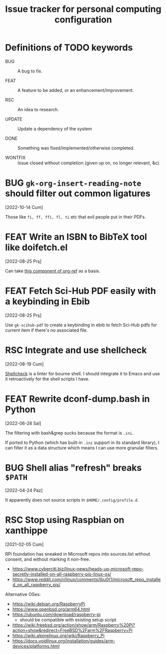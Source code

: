 #+title: Issue tracker for personal computing configuration
#+startup: overview
#+seq_todo: BUG(b) FEAT(f) RSC(r) UPDATE(u) | DONE(d!) WONTFIX(w@/!)

* Definitions of TODO keywords

- BUG :: A bug to fix.

- FEAT :: A feature to be added, or an enhancement/improvement.

- RSC :: An idea to research.

- UPDATE :: Update a dependency of the system

- DONE :: Something was fixed/implemented/otherwise completed.

- WONTFIX :: Issue closed without completion (given up on, no longer
  relevant, &c).

* BUG =gk-org-insert-reading-note= should filter out common ligatures
[2022-10-14 Cum]

Those like =fi, ff, ffi, fl, ti= etc that evil people put in their
PDFs.

* FEAT Write an ISBN to BibTeX tool like doifetch.el
[2022-08-25 Prş]

Can take [[https://github.com/jkitchin/org-ref/blob/master/org-ref-isbn.el][this component of org-ref]] as a basis.

* FEAT Fetch Sci-Hub PDF easily with a keybinding in Ebib
[2022-08-25 Prş]

Use =gk-scihub-pdf= to create a keybinding in ebib to fetch Sci-Hub
pdfs for current item if there's no associated file.

* RSC Integrate and use shellcheck
[2022-08-19 Cum]

[[https://github.com/koalaman/shellcheck][Shellcheck]] is a linter for bourne shell. I should integrate it to
Emacs and use it retroactively for the shell scripts I have.

* FEAT Rewrite dconf-dump.bash in Python
[2022-06-28 Sal]

The filtering with bash&grep sucks because the format is =.ini=.

If ported to Python (which has built-in =.ini= support in its standard
library), I can filter it as a data structure which means I can use
more granular filters.

* BUG Shell alias "refresh" breaks =$PATH=
[2022-04-24 Paz]

It apparently does not source scripts in =$HOME/.config/profile.d=.

* RSC Stop using Raspbian on xanthippe
[2021-02-05 Cum]

RPi foundation has sneaked in Microsoft repos into sources.list
without consent, and without marking it non-free.

- https://www.cyberciti.biz/linux-news/heads-up-microsoft-repo-secretly-installed-on-all-raspberry-pis-linux-os/
- https://www.reddit.com/r/linux/comments/lbu0t1/microsoft_repo_installed_on_all_raspberry_pis/

Alternative OSes:

- https://wiki.debian.org/RaspberryPi
- https://www.openbsd.org/arm64.html
- https://ubuntu.com/download/raspberry-pi
  - should be compatible with existing setup script
- https://wiki.freebsd.org/action/show/arm/Raspberry%20Pi?action=show&redirect=FreeBSD%2Farm%2FRaspberry+Pi
- https://wiki.alpinelinux.org/wiki/Raspberry_Pi
- https://docs.voidlinux.org/installation/guides/arm-devices/platforms.html


